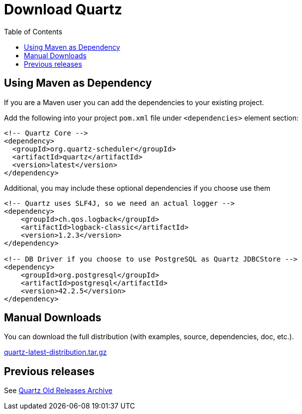 = Download Quartz
:toc:
:quartz-version: latest

== Using Maven as Dependency

If you are a Maven user you can add the dependencies to your existing project.

Add the following into your project `pom.xml` file under `<dependencies>` element section:

[source,xml,subs="verbatim,attributes"]
----
<!-- Quartz Core -->
<dependency>
  <groupId>org.quartz-scheduler</groupId>
  <artifactId>quartz</artifactId>
  <version>{quartz-version}</version>
</dependency>
----

Additional, you may include these optional dependencies if you choose use them

[source,xml,subs="verbatim,attributes"]
----
<!-- Quartz uses SLF4J, so we need an actual logger -->
<dependency>
    <groupId>ch.qos.logback</groupId>
    <artifactId>logback-classic</artifactId>
    <version>1.2.3</version>
</dependency>

<!-- DB Driver if you choose to use PostgreSQL as Quartz JDBCStore -->
<dependency>
    <groupId>org.postgresql</groupId>
    <artifactId>postgresql</artifactId>
    <version>42.2.5</version>
</dependency>
----


== Manual Downloads

You can download the full distribution (with examples, source, dependencies, doc, etc.).

http://www.quartz-scheduler.org/downloads/quartz-{quartz-version}-distribution.tar.gz[quartz-{quartz-version}-distribution.tar.gz]

== Previous releases

See http://www.quartz-scheduler.org/downloads/#previous-releases[Quartz Old Releases Archive]
